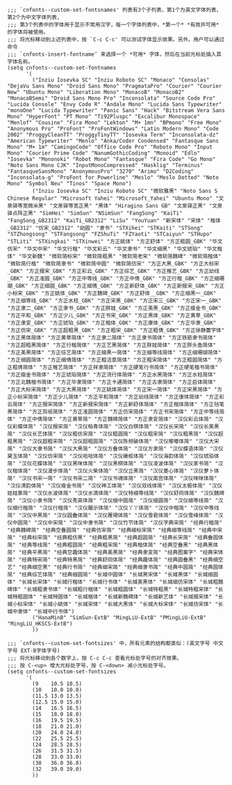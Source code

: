 
#+BEGIN_SRC elisp :tangle ~/.emacs.d/cnfonts/v4/profile1.el
;;; `cnfonts--custom-set-fontsnames' 列表有3个子列表，第1个为英文字体列表，第2个为中文字体列表，
;;; 第3个列表中的字体用于显示不常用汉字，每一个字体列表中，*第一个* *有效并可用* 的字体将被使用。
;;; 将光标移动到上述列表中，按 `C-c C-c' 可以测试字体显示效果。另外，用户可以通过命令
;;; `cnfonts-insert-fontname’ 来选择一个 *可用* 字体，然后在当前光标处插入其字体名称。
(setq cnfonts--custom-set-fontnames
      '(
        ("Inziu Iosevka SC" "Inziu Roboto SC" "Monaco" "Consolas" "DejaVu Sans Mono" "Droid Sans Mono" "PragmataPro" "Courier" "Courier New" "Ubuntu Mono" "Liberation Mono" "MonacoB" "MonacoB2" "MonacoBSemi" "Droid Sans Mono Pro" "Inconsolata" "Source Code Pro" "Lucida Console" "Envy Code R" "Andale Mono" "Lucida Sans Typewriter" "monoOne" "Lucida Typewriter" "Panic Sans" "Hack" "Bitstream Vera Sans Mono" "HyperFont" "PT Mono" "Ti92Pluspc" "Excalibur Monospace" "Menlof" "Cousine" "Fira Mono" "Lekton" "M+ 1mn" "BPmono" "Free Mono" "Anonymous Pro" "ProFont" "ProFontWindows" "Latin Modern Mono" "Code 2002" "ProggyCleanTT" "ProggyTinyTT" "Iosevka Term" "Inconsolata-dz" "American Typewriter" "Menlo" "Anka/Coder Condensed" "Fantasque Sans Mono" "M+ 1m" "CamingoCode" "Office Code Pro" "Roboto Mono" "Input Mono" "Courier Prime Code" "NanumGothicCoding" "Monoid" "Edlo" "Iosevka" "Mononoki" "Robot Mono" "Fantasque" "Fira Code" "Go Mono" "Noto Sans Mono CJK" "InputMonoCompressed" "Hasklig" "Terminus" "FantasqueSansMono" "AnonymousPro" "3270" "Arimo" "D2Coding" "Inconsolata-g" "ProFont for Powerline" "Meslo" "Meslo Dotted" "Noto Mono" "Symbol Neu" "Tinos" "Space Mono")
        ("Inziu Iosevka SC" "Inziu Roboto SC" "微软雅黑" "Noto Sans S Chinese Regular" "Microsoft Yahei" "Microsoft_Yahei" "Ubuntu Mono" "文泉驿等宽微米黑" "文泉驿等宽正黑" "黑体" "Hiragino Sans GB" "文泉驿正黑" "文泉驿点阵正黑" "SimHei" "SimSun" "NSimSun" "FangSong" "KaiTi" "FangSong_GB2312" "KaiTi_GB2312" "LiSu" "YouYuan" "新宋体" "宋体" "楷体_GB2312" "仿宋_GB2312" "幼圆" "隶书" "STXihei" "STKaiti" "STSong" "STZhongsong" "STFangsong" "FZShuTi" "FZYaoti" "STCaiyun" "STHupo" "STLiti" "STXingkai" "STXinwei" "方正姚体" "方正舒体" "方正粗圆_GBK" "华文仿宋" "华文中宋" "华文行楷" "华文彩云" "华文隶书" "华文细黑" "华文琥珀" "华文楷体" "华文新魏" "微软简标宋" "微软简粗黑" "微软简老宋" "微软简魏碑" "微软简楷体" "微软简行楷" "微软简隶书" "微软简中圆" "微软简仿宋" "方正大黑_GBK" "方正大标宋_GBK" "方正报宋_GBK" "方正彩云_GBK" "方正综艺_GBK" "方正稚艺_GBK" "方正幼线_GBK" "方正准圆_GBK" "方正中等线_GBK" "方正中倩_GBK" "方正行楷_GBK" "方正细珊瑚_GBK" "方正细圆_GBK" "方正细倩_GBK" "方正新舒体_GBK" "方正新报宋_GBK" "方正小标宋_GBK" "方正姚体_GBK" "方正魏碑_GBK" "方正舒体__GBK" "方正细黑一_GBK" "方正细等线_GBK" "方正水柱_GBK" "方正宋黑_GBK" "方正宋三_GBK" "方正宋一_GBK" "方正隶二_GBK" "方正隶书_GBK" "方正胖娃_GBK" "方正美黑_GBK" "方正瘦金书_GBK" "方正平和_GBK" "方正少儿_GBK" "方正书宋_GBK" "方正黑体_GBK" "方正黄草_GBK" "方正隶变_GBK" "方正琥珀_GBK" "方正楷体_GBK" "方正康体_GBK" "方正华隶_GBK" "方正仿宋_GBK" "方正超粗黑_GBK" "方正粗宋_GBK" "方正粗倩_GBK" "方正徐静蕾字体" "方正黑体简体" "方正黄草简体" "方正隶二简体" "方正隶书简体" "方正铁筋隶书简体" "方正超粗黑简体" "方正行楷简体" "方正艺黑简体" "方正胖娃简体" "方正胖头鱼简体" "方正美黑简体" "方正综艺简体" "方正细黑一简体" "方正细等线简体" "方正细珊瑚简体" "方正细圆简体" "方正细倩简体" "方正粗活意简体" "方正粗宋简体" "方正粗圆简体" "方正粗倩简体" "方正稚艺简体" "方正祥隶简体" "方正硬笔行书简体" "方正硬笔楷书简体" "方正瘦金书简体" "方正琥珀简体" "方正流行体简体" "方正水黑简体" "方正水柱简体" "方正北魏楷书简体" "方正华隶简体" "方正卡通简体" "方正古隶简体" "方正启体简体" "方正大标宋简体" "方正大黑简体" "方正姚体简体" "方正宋一简体" "方正宋黑简体" "方正小标宋简体" "方正少儿简体" "方正平和简体" "方正幼线简体" "方正康体简体" "方正彩云简体" "方正报宋简体" "方正新报宋简体" "方正新舒体简体" "方正楷体简体" "方正毡笔黑简体" "方正剪纸简体" "方正准圆简体" "方正仿宋简体" "方正书宋简体" "方正中等线简体" "方正中倩简体" "方正黄草简" "方正魏碑简体" "方正隶变简体" "汉仪彩云体简" "汉仪彩蝶体简" "汉仪报宋简" "汉仪柏青体简" "汉仪白棋体简" "汉仪长宋简" "汉仪长美黑简" "汉仪长艺体简" "汉仪粗仿宋简" "汉仪粗圆简" "汉仪粗宋简" "汉仪粗黑简" "汉仪超粗黑简" "汉仪超粗宋简" "汉仪超粗圆简" "汉仪陈频破体简" "汉仪嘟嘟体简" "汉仪大宋简" "汉仪大隶书简" "汉仪大黑简" "汉仪方叠体简" "汉仪方隶简" "汉仪蝶语体简" "汉仪黛玉体简" "汉仪仿宋简" "汉仪哈哈体简" "汉仪橄榄体简" "汉仪海韵体简" "汉仪琥珀体简" "汉仪花蝶体简" "汉仪黑咪体简" "汉仪黑棋体简" "汉仪凌波体简" "汉仪家书简" "汉仪楷体简" "汉仪漫步体简" "汉仪火柴体简" "汉仪立黑简" "汉仪菱心体简" "汉仪萝卜体简" "汉仪书宋一简" "汉仪书宋二简" "汉仪书魂体简" "汉仪南宫体简" "汉仪咪咪体简" "汉仪清韵体简" "汉仪瘦金书简" "汉仪神工体简" "汉仪双线体简" "汉仪太极体简" "汉仪娃娃篆简" "汉仪水波体简" "汉仪水滴体简" "汉仪特细等线简" "汉仪舒同体简" "汉仪魏碑简" "汉仪小隶书简" "汉仪秀英体简" "汉仪细中圆简" "汉仪细圆简" "汉仪细等线简" "汉仪细行楷简" "汉仪行楷简" "汉仪醒示体简" "汉仪丫丫体简" "汉仪中楷简" "汉仪中等线简" "汉仪中黑简" "汉仪圆叠体简" "汉仪雁翎体简" "汉仪雪君体简" "汉仪雪峰体简" "汉仪中圆简" "汉仪中宋简" "汉仪中隶书简" "汉仪竹节体简" "汉仪字典宋简" "经典行楷简" "经典魏碑简" "经典空叠圆简" "经典仿宋简" "经典细标宋简" "经典细等线简" "经典中宋简" "经典标宋简" "经典粗仿黑" "经典粗黑简" "经典超圆简" "经典长宋简" "经典叠圆体简" "经典等线简" "经典粗圆简" "经典粗宋简" "经典楷体简" "经典空叠黑" "经典黑体简" "经典平黑简" "经典空趣体简" "经典美黑简" "经典隶变简" "经典图案字" "经典宋体简" "经典特宋简" "经典特黑简" "经典舒同体简" "经典趣体简" "经典圆叠黑" "经典细空艺" "经典细空黑" "经典行书简" "经典细宋简" "经典细隶书简" "经典中圆简" "经典圆体简" "经典综艺体简" "经典细圆简" "长城中圆体" "长城黑宋体" "长城黑体" "长城细圆体" "长城长宋体" "长城行楷体" "长城行书体" "长城美黑体" "长城细仿宋体" "长城粗魏碑体" "长城粗隶书体" "长城粗行楷体" "长城粗圆体" "长城特粗黑" "长城特粗宋体" "长城特粗圆体" "长城特圆体" "长城楷体" "长城新魏碑体" "长城新艺体" "长城报宋体" "长城小标宋体" "长城小姚体" "长城宋体" "长城大黑体" "长城大标宋体" "长城仿宋体" "长城中隶体" "长城中行书体")
        ("HanaMinB" "SimSun-ExtB" "MingLiU-ExtB" "PMingLiU-ExtB" "MingLiU_HKSCS-ExtB")
        ))

;;; `cnfonts--custom-set-fontsizes' 中，所有元素的结构都类似：(英文字号 中文字号 EXT-B字体字号)
;;; 将光标移动到各个数字上，按 C-c C-c 查看光标处字号的对齐效果。
;;; 按 C-<up> 增大光标处字号，按 C-<down> 减小光标处字号。
(setq cnfonts--custom-set-fontsizes
      '(
        (9    10.5 10.5)
        (10   10.0 10.0)
        (11.5 13.0 13.5)
        (12.5 15.0 15.0)
        (14   16.5 16.5)
        (15   18.0 18.0)
        (16   19.5 19.5)
        (18   21.0 21.0)
        (20   24.0 24.0)
        (22   25.5 25.5)
        (24   28.5 28.5)
        (26   31.5 31.5)
        (28   33.0 33.0)
        (30   36.0 36.0)
        (32   39.0 39.0)
        ))
#+END_SRC
